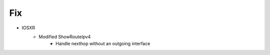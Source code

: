 --------------------------------------------------------------------------------
                            Fix
--------------------------------------------------------------------------------
* IOSXR
    * Modified ShowRouteIpv4
        * Handle nexthop without an outgoing interface
